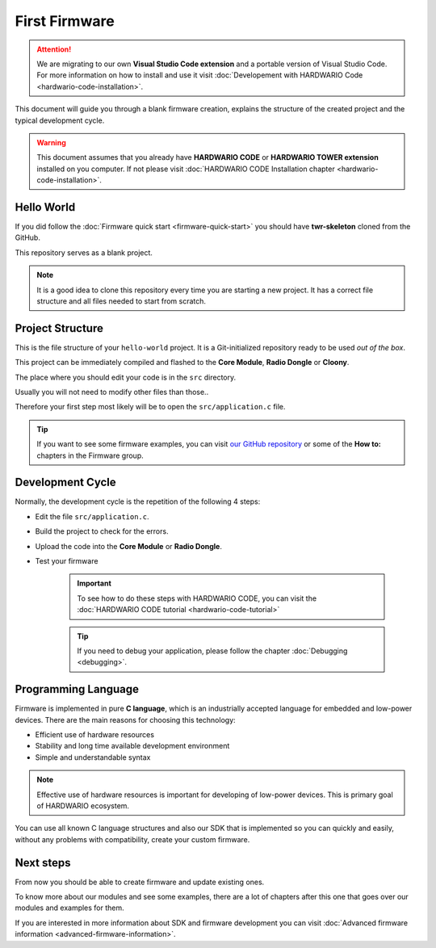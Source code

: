 ##############
First Firmware
##############

.. attention::
    We are migrating to our own **Visual Studio Code extension** and a portable version of Visual Studio Code. For more information on how to install and use it visit
    :doc:`Developement with HARDWARIO Code <hardwario-code-installation>`.

This document will guide you through a blank firmware creation,
explains the structure of the created project and the typical development cycle.

.. warning::

    This document assumes that you already have **HARDWARIO CODE** or **HARDWARIO TOWER extension** installed on you computer.
    If not please visit :doc:`HARDWARIO CODE Installation chapter <hardwario-code-installation>`.

***********
Hello World
***********

If you did follow the :doc:`Firmware quick start <firmware-quick-start>` you should have **twr-skeleton** cloned from the GitHub.

This repository serves as a blank project.

.. note::

    It is a good idea to clone this repository every time you are starting a new project. It has a correct file structure and all files needed to start from scratch.

*****************
Project Structure
*****************

This is the file structure of your ``hello-world`` project. It is a Git-initialized repository ready to be used *out of the box*.

.. code-block:: console
    :linenos:

    .
    ├── .git
    │   └── ...skipped
    ├── .github
    │   └── ...skipped
    ├── .vscode
    │   └── ...skipped
    ├── sdk
    │   └── a lot of files (mostly not important for normal user)
    ├── src
    │   └── application.c
    |   └── application.h
    |   └── CMakeLists.txt
    ├── .editorconfig
    ├── .gitignore
    ├── .gitmodules
    ├── CMakeLists.txt
    ├── LICENSE
    └── README.md

This project can be immediately compiled and flashed to the **Core Module**, **Radio Dongle** or **Cloony**.

The place where you should edit your code is in the ``src`` directory.

Usually you will not need to modify other files than those..

Therefore your first step most likely will be to open the ``src/application.c``
file.

.. tip::

    If you want to see some firmware examples, you can visit `our GitHub repository <https://github.com/hardwario/twr-sdk/tree/master/_examples>`_
    or some of the **How to:** chapters in the Firmware group.

*****************
Development Cycle
*****************

Normally, the development cycle is the repetition of the following 4 steps:

- Edit the file ``src/application.c``.
- Build the project to check for the errors.
- Upload the code into the **Core Module** or **Radio Dongle**.
- Test your firmware

    .. important::
        To see how to do these steps with HARDWARIO CODE, you can visit the :doc:`HARDWARIO CODE tutorial <hardwario-code-tutorial>`

    .. tip::

        If you need to debug your application, please follow the chapter :doc:`Debugging <debugging>`.

********************
Programming Language
********************

Firmware is implemented in pure **C language**, which is an industrially accepted language for embedded and low-power devices.
There are the main reasons for choosing this technology:

- Efficient use of hardware resources
- Stability and long time available development environment
- Simple and understandable syntax

.. note::

    Effective use of hardware resources is important for developing of low-power devices. This is primary goal of HARDWARIO ecosystem.

You can use all known C language structures and also our SDK that is implemented so you can quickly and easily,
without any problems with compatibility, create your custom firmware.

**********
Next steps
**********

From now you should be able to create firmware and update existing ones.

To know more about our modules and see some examples, there are a lot of chapters after this one that goes over our modules and examples for them.

If you are interested in more information about SDK and firmware development you can visit :doc:`Advanced firmware information <advanced-firmware-information>`.
